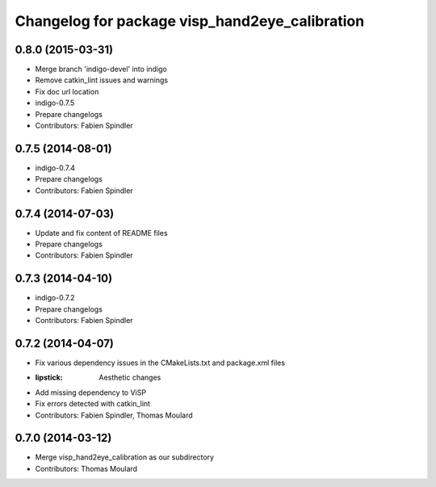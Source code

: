 ^^^^^^^^^^^^^^^^^^^^^^^^^^^^^^^^^^^^^^^^^^^^^^^
Changelog for package visp_hand2eye_calibration
^^^^^^^^^^^^^^^^^^^^^^^^^^^^^^^^^^^^^^^^^^^^^^^

0.8.0 (2015-03-31)
------------------
* Merge branch 'indigo-devel' into indigo
* Remove catkin_lint issues and warnings
* Fix doc url location
* indigo-0.7.5
* Prepare changelogs
* Contributors: Fabien Spindler

0.7.5 (2014-08-01)
------------------
* indigo-0.7.4
* Prepare changelogs
* Contributors: Fabien Spindler

0.7.4 (2014-07-03)
------------------
* Update and fix content of README files
* Prepare changelogs
* Contributors: Fabien Spindler

0.7.3 (2014-04-10)
------------------
* indigo-0.7.2
* Prepare changelogs
* Contributors: Fabien Spindler

0.7.2 (2014-04-07)
------------------
* Fix various dependency issues in the CMakeLists.txt and package.xml files
* :lipstick: Aesthetic changes
* Add missing dependency to ViSP
* Fix errors detected with catkin_lint
* Contributors: Fabien Spindler, Thomas Moulard

0.7.0 (2014-03-12)
------------------
* Merge visp_hand2eye_calibration as our subdirectory
* Contributors: Thomas Moulard

